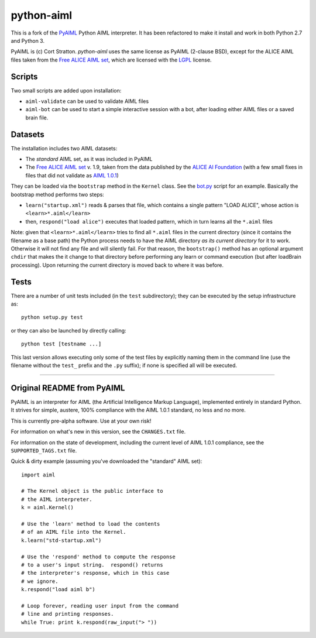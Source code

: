 python-aiml
***********

This is a fork of the `PyAIML`_ Python AIML interpreter. It has been
refactored to make it install and work in both Python 2.7 and Python 3.

PyAIML is (c) Cort Stratton. *python-aiml* uses the same license as PyAIML 
(2-clause BSD), except for the ALICE AIML files taken from the `Free ALICE AIML
set`_, which are licensed with the `LGPL`_ license.


Scripts
=======

Two small scripts are added upon installation:

* ``aiml-validate`` can be used to validate AIML files
* ``aiml-bot`` can be used to start a simple interactive session with a bot,
  after loading either AIML files or a saved brain file.


Datasets
========

The installation includes two AIML datasets:

* The *standard* AIML set, as it was included in PyAIML
* The `Free ALICE AIML set`_ v. 1.9, taken from the data published by the
  `ALICE AI Foundation`_ (with a few small fixes in files that did not 
  validate as `AIML 1.0.1`_)

They can be loaded via the ``bootstrap`` method in the ``Kernel`` class. See 
the `bot.py`_ script for an example. Basically the bootstrap method performs
two steps:

* ``learn("startup.xml")`` reads & parses that file, which contains a single
  pattern "LOAD ALICE", whose action is ``<learn>*.aiml</learn>``
* then, ``respond("load alice")`` executes that loaded pattern, which in turn
  learns all the ``*.aiml`` files

Note: given that ``<learn>*.aiml</learn>`` tries to find all ``*.aiml`` files
in the current directory (since it contains the filename as a base path) the
Python process needs to have the AIML directory *as its current directory* for
it to work. Otherwise it will not find any file and will silently fail.
For that reason, the ``bootstrap()`` method has an optional argument
``chdir`` that makes the it change to that directory before performing any
learn or command execution (but after loadBrain processing). Upon returning
the current directory is moved back to where it was before.





Tests
=====

There are a number of unit tests included (in the ``test`` subdirectory); they 
can be executed by the setup infrastructure as::

  python setup.py test

or they can also be launched by directly calling::

  python test [testname ...]

This last version allows executing only some of the test files by explicitly
naming them in the command line (use the filename without the ``test_`` prefix
and the ``.py`` suffix); if none is specified all will be executed.



.. _PyAIML: https://github.com/cdwfs/pyaiml
.. _Free ALICE AIML set: https://code.google.com/archive/p/aiml-en-us-foundation-alice/
.. _LGPL: http://www.gnu.org/licenses/lgpl.html
.. _ALICE AI Foundation: http://alice.pandorabots.com/
.. _bot.py: aiml/script/bot.py
.. _AIML 1.0.1: http://www.alicebot.org/TR/2011/

------------------------------------------------------------------------------


Original README from PyAIML
===========================


PyAIML is an interpreter for AIML (the Artificial Intelligence Markup
Language), implemented entirely in standard Python.  It strives for
simple, austere, 100% compliance with the AIML 1.0.1 standard, no less
and no more.

This is currently pre-alpha software.  Use at your own risk!

For information on what's new in this version, see the ``CHANGES.txt`` file.

For information on the state of development, including the current level of 
AIML 1.0.1 compliance, see the ``SUPPORTED_TAGS.txt`` file.

Quick & dirty example (assuming you've downloaded the "standard" AIML set)::

	import aiml

	# The Kernel object is the public interface to
	# the AIML interpreter.
	k = aiml.Kernel()

	# Use the 'learn' method to load the contents
	# of an AIML file into the Kernel.
	k.learn("std-startup.xml")

	# Use the 'respond' method to compute the response
	# to a user's input string.  respond() returns
	# the interpreter's response, which in this case
	# we ignore.
	k.respond("load aiml b")

	# Loop forever, reading user input from the command
	# line and printing responses.
	while True: print k.respond(raw_input("> "))



